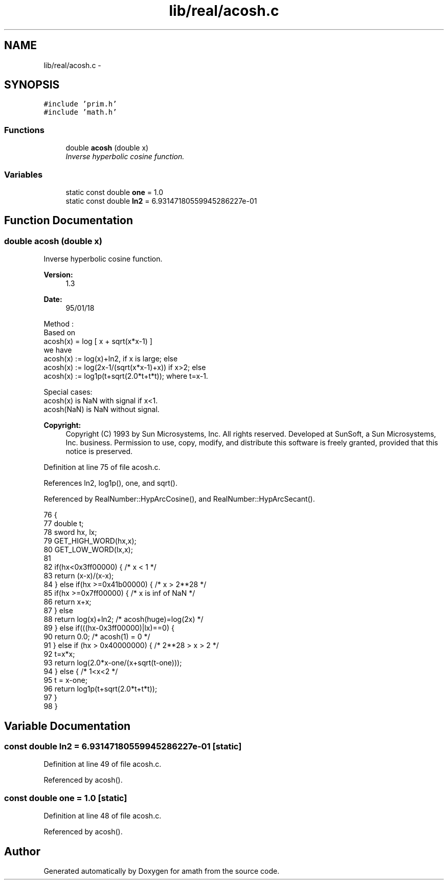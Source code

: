 .TH "lib/real/acosh.c" 3 "Tue Jan 24 2017" "Version 1.6.2" "amath" \" -*- nroff -*-
.ad l
.nh
.SH NAME
lib/real/acosh.c \- 
.SH SYNOPSIS
.br
.PP
\fC#include 'prim\&.h'\fP
.br
\fC#include 'math\&.h'\fP
.br

.SS "Functions"

.in +1c
.ti -1c
.RI "double \fBacosh\fP (double x)"
.br
.RI "\fIInverse hyperbolic cosine function\&. \fP"
.in -1c
.SS "Variables"

.in +1c
.ti -1c
.RI "static const double \fBone\fP = 1\&.0"
.br
.ti -1c
.RI "static const double \fBln2\fP = 6\&.93147180559945286227e\-01"
.br
.in -1c
.SH "Function Documentation"
.PP 
.SS "double acosh (double x)"

.PP
Inverse hyperbolic cosine function\&. 
.PP
\fBVersion:\fP
.RS 4
1\&.3 
.RE
.PP
\fBDate:\fP
.RS 4
95/01/18
.RE
.PP
.PP
.nf

Method :
 Based on
    acosh(x) = log [ x + sqrt(x*x-1) ]
 we have
    acosh(x) := log(x)+ln2, if x is large; else
    acosh(x) := log(2x-1/(sqrt(x*x-1)+x)) if x>2; else
    acosh(x) := log1p(t+sqrt(2\&.0*t+t*t)); where t=x-1\&.
.fi
.PP
.PP
.PP
.nf
Special cases:
 acosh(x) is NaN with signal if x<1\&.
 acosh(NaN) is NaN without signal\&.
.fi
.PP
 
.PP
\fBCopyright:\fP
.RS 4
Copyright (C) 1993 by Sun Microsystems, Inc\&. All rights reserved\&.  Developed at SunSoft, a Sun Microsystems, Inc\&. business\&. Permission to use, copy, modify, and distribute this software is freely granted, provided that this notice is preserved\&. 
.RE
.PP

.PP
Definition at line 75 of file acosh\&.c\&.
.PP
References ln2, log1p(), one, and sqrt()\&.
.PP
Referenced by RealNumber::HypArcCosine(), and RealNumber::HypArcSecant()\&.
.PP
.nf
76 {
77     double t;
78     sword hx, lx;
79     GET_HIGH_WORD(hx,x);
80     GET_LOW_WORD(lx,x);
81 
82     if(hx<0x3ff00000) {     /* x < 1 */
83         return (x-x)/(x-x);
84     } else if(hx >=0x41b00000) {    /* x > 2**28 */
85         if(hx >=0x7ff00000) {   /* x is inf of NaN */
86             return x+x;
87         } else
88             return log(x)+ln2;  /* acosh(huge)=log(2x) */
89     } else if(((hx-0x3ff00000)|lx)==0) {
90         return 0\&.0;          /* acosh(1) = 0 */
91     } else if (hx > 0x40000000) {   /* 2**28 > x > 2 */
92         t=x*x;
93         return log(2\&.0*x-one/(x+sqrt(t-one)));
94     } else {            /* 1<x<2 */
95         t = x-one;
96         return log1p(t+sqrt(2\&.0*t+t*t));
97     }
98 }
.fi
.SH "Variable Documentation"
.PP 
.SS "const double ln2 = 6\&.93147180559945286227e\-01\fC [static]\fP"

.PP
Definition at line 49 of file acosh\&.c\&.
.PP
Referenced by acosh()\&.
.SS "const double one = 1\&.0\fC [static]\fP"

.PP
Definition at line 48 of file acosh\&.c\&.
.PP
Referenced by acosh()\&.
.SH "Author"
.PP 
Generated automatically by Doxygen for amath from the source code\&.
